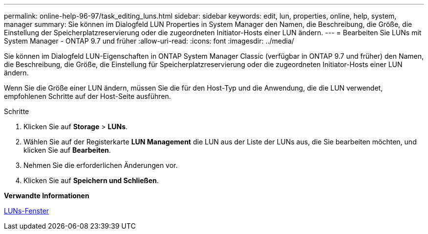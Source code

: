 ---
permalink: online-help-96-97/task_editing_luns.html 
sidebar: sidebar 
keywords: edit, lun, properties, online, help, system, manager 
summary: Sie können im Dialogfeld LUN Properties in System Manager den Namen, die Beschreibung, die Größe, die Einstellung der Speicherplatzreservierung oder die zugeordneten Initiator-Hosts einer LUN ändern. 
---
= Bearbeiten Sie LUNs mit System Manager - ONTAP 9.7 und früher
:allow-uri-read: 
:icons: font
:imagesdir: ../media/


[role="lead"]
Sie können im Dialogfeld LUN-Eigenschaften in ONTAP System Manager Classic (verfügbar in ONTAP 9.7 und früher) den Namen, die Beschreibung, die Größe, die Einstellung für Speicherplatzreservierung oder die zugeordneten Initiator-Hosts einer LUN ändern.

Wenn Sie die Größe einer LUN ändern, müssen Sie die für den Host-Typ und die Anwendung, die die LUN verwendet, empfohlenen Schritte auf der Host-Seite ausführen.

.Schritte
. Klicken Sie auf *Storage* > *LUNs*.
. Wählen Sie auf der Registerkarte *LUN Management* die LUN aus der Liste der LUNs aus, die Sie bearbeiten möchten, und klicken Sie auf *Bearbeiten*.
. Nehmen Sie die erforderlichen Änderungen vor.
. Klicken Sie auf *Speichern und Schließen*.


*Verwandte Informationen*

xref:reference_luns_window.adoc[LUNs-Fenster]
